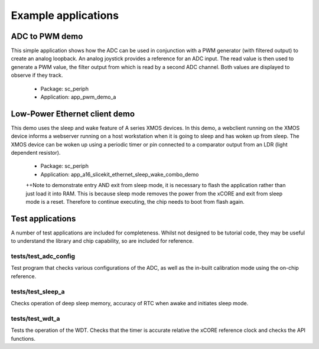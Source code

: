 
Example applications
====================

ADC to PWM demo
---------------

This simple application shows how the ADC can be used in conjunction with a PWM generator (with filtered output) to create an analog loopback. An analog joystick provides a reference for an ADC input. The read value is then used to generate a PWM value, the filter output from which is read by a second ADC channel. Both values are displayed to observe if they track.

   * Package: sc_periph
   * Application: app_pwm_demo_a

Low-Power Ethernet client demo
------------------------------

This demo uses the sleep and wake feature of A series XMOS devices. In this demo, a webclient running on the XMOS device informs a webserver running on a host workstation when it is going to sleep and has woken up from sleep. The XMOS device can be woken up using a periodic timer or pin connected to a comparator output from an LDR (light dependent resistor).

   * Package: sc_periph
   * Application: app_a16_slicekit_ethernet_sleep_wake_combo_demo

   ++Note to demonstrate entry AND exit from sleep mode, it is necessary to flash the application rather than just load it into RAM. This is because sleep mode removes the power from the xCORE and exit from sleep mode is a reset. Therefore to continue executing, the chip needs to boot from flash again.

Test applications
-----------------

A number of test applications are included for completeness. Whilst not designed to be tutorial code, they may be useful to understand the library and chip capability, so are included for reference.

tests/test_adc_config
+++++++++++++++++++++

Test program that checks various configurations of the ADC, as well as the in-built calibration mode using the on-chip reference.

tests/test_sleep_a
++++++++++++++++++

Checks operation of deep sleep memory, accuracy of RTC when awake and initiates sleep mode.

tests/test_wdt_a
++++++++++++++++

Tests the operation of the WDT. Checks that the timer is accurate relative the xCORE reference clock and checks the API functions.
